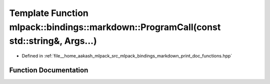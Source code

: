 .. _exhale_function_namespacemlpack_1_1bindings_1_1markdown_1a3b43c2698d3c2fa2da7d584087c2b017:

Template Function mlpack::bindings::markdown::ProgramCall(const std::string&, Args...)
======================================================================================

- Defined in :ref:`file__home_aakash_mlpack_src_mlpack_bindings_markdown_print_doc_functions.hpp`


Function Documentation
----------------------


.. doxygenfunction:: mlpack::bindings::markdown::ProgramCall(const std::string&, Args...)
